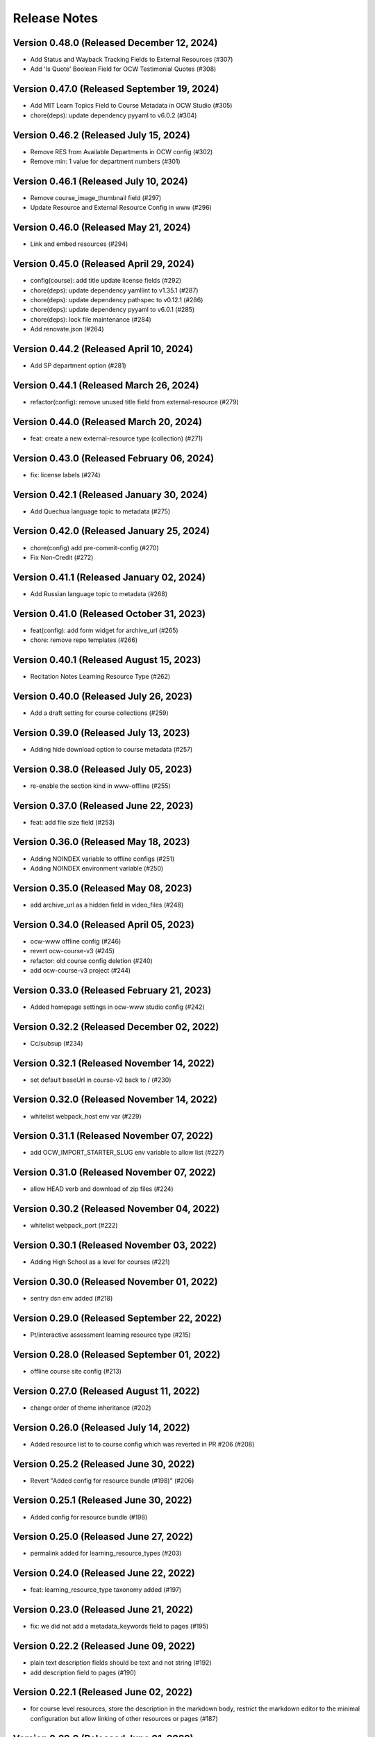 Release Notes
=============

Version 0.48.0 (Released December 12, 2024)
--------------

- Add Status and Wayback Tracking Fields to External Resources (#307)
- Add 'Is Quote' Boolean Field for OCW Testimonial Quotes (#308)

Version 0.47.0 (Released September 19, 2024)
--------------

- Add MIT Learn Topics Field to Course Metadata in OCW Studio (#305)
- chore(deps): update dependency pyyaml to v6.0.2 (#304)

Version 0.46.2 (Released July 15, 2024)
--------------

- Remove RES from Available Departments in OCW config (#302)
- Remove min: 1 value for department numbers (#301)

Version 0.46.1 (Released July 10, 2024)
--------------

- Remove course_image_thumbnail field (#297)
- Update Resource and External Resource Config in www (#296)

Version 0.46.0 (Released May 21, 2024)
--------------

- Link and embed resources (#294)

Version 0.45.0 (Released April 29, 2024)
--------------

- config(course): add title update license fields (#292)
- chore(deps): update dependency yamllint to v1.35.1 (#287)
- chore(deps): update dependency pathspec to v0.12.1 (#286)
- chore(deps): update dependency pyyaml to v6.0.1 (#285)
- chore(deps): lock file maintenance (#284)
- Add renovate.json (#264)

Version 0.44.2 (Released April 10, 2024)
--------------

- Add SP department option (#281)

Version 0.44.1 (Released March 26, 2024)
--------------

- refactor(config): remove unused title field from external-resource (#279)

Version 0.44.0 (Released March 20, 2024)
--------------

- feat: create a new external-resource type (collection) (#271)

Version 0.43.0 (Released February 06, 2024)
--------------

- fix: license labels (#274)

Version 0.42.1 (Released January 30, 2024)
--------------

- Add Quechua language topic to metadata (#275)

Version 0.42.0 (Released January 25, 2024)
--------------

- chore(config) add pre-commit-config (#270)
- Fix Non-Credit (#272)

Version 0.41.1 (Released January 02, 2024)
--------------

- Add Russian language topic to metadata (#268)

Version 0.41.0 (Released October 31, 2023)
--------------

- feat(config): add form widget for archive_url (#265)
- chore: remove repo templates (#266)

Version 0.40.1 (Released August 15, 2023)
--------------

- Recitation Notes Learning Resource Type (#262)

Version 0.40.0 (Released July 26, 2023)
--------------

- Add a draft setting for course collections (#259)

Version 0.39.0 (Released July 13, 2023)
--------------

- Adding hide download option to course metadata (#257)

Version 0.38.0 (Released July 05, 2023)
--------------

- re-enable the section kind in www-offline (#255)

Version 0.37.0 (Released June 22, 2023)
--------------

- feat: add file size field (#253)

Version 0.36.0 (Released May 18, 2023)
--------------

- Adding NOINDEX variable to offline configs (#251)
- Adding NOINDEX environment variable (#250)

Version 0.35.0 (Released May 08, 2023)
--------------

- add archive_url as a hidden field in video_files (#248)

Version 0.34.0 (Released April 05, 2023)
--------------

- ocw-www offline config (#246)
- revert ocw-course-v3 (#245)
- refactor: old course config deletion (#240)
- add ocw-course-v3 project (#244)

Version 0.33.0 (Released February 21, 2023)
--------------

- Added homepage settings in ocw-www studio config (#242)

Version 0.32.2 (Released December 02, 2022)
--------------

- Cc/subsup (#234)

Version 0.32.1 (Released November 14, 2022)
--------------

- set default baseUrl in course-v2 back to / (#230)

Version 0.32.0 (Released November 14, 2022)
--------------

- whitelist webpack_host env var (#229)

Version 0.31.1 (Released November 07, 2022)
--------------

- add OCW_IMPORT_STARTER_SLUG env variable to allow list (#227)

Version 0.31.0 (Released November 07, 2022)
--------------

- allow HEAD verb and download of zip files (#224)

Version 0.30.2 (Released November 04, 2022)
--------------

- whitelist webpack_port (#222)

Version 0.30.1 (Released November 03, 2022)
--------------

- Adding High School as a level for courses (#221)

Version 0.30.0 (Released November 01, 2022)
--------------

- sentry dsn env added (#218)

Version 0.29.0 (Released September 22, 2022)
--------------

- Pt/interactive assessment learning resource type (#215)

Version 0.28.0 (Released September 01, 2022)
--------------

- offline course site config (#213)

Version 0.27.0 (Released August 11, 2022)
--------------

- change order of theme inheritance (#202)

Version 0.26.0 (Released July 14, 2022)
--------------

- Added resource list to to course config which was reverted in PR #206 (#208)

Version 0.25.2 (Released June 30, 2022)
--------------

- Revert "Added config for resource bundle (#198)" (#206)

Version 0.25.1 (Released June 30, 2022)
--------------

- Added config for resource bundle (#198)

Version 0.25.0 (Released June 27, 2022)
--------------

- permalink added for learning_resource_types (#203)

Version 0.24.0 (Released June 22, 2022)
--------------

- feat: learning_resource_type taxonomy added (#197)

Version 0.23.0 (Released June 21, 2022)
--------------

- fix: we did not add a metadata_keywords field to pages (#195)

Version 0.22.2 (Released June 09, 2022)
--------------

- plain text description fields should be text and not string (#192)
- add description field to pages (#190)

Version 0.22.1 (Released June 02, 2022)
--------------

- for course level resources, store the description in the markdown body, restrict the markdown editor to the minimal configuration but allow linking of other resources or pages (#187)

Version 0.22.0 (Released June 01, 2022)
--------------

- added default value for resource (#174)

Version 0.21.1 (Released May 19, 2022)
--------------

- URL pattern for ocw-studio.yaml (#180)

Version 0.21.0 (Released May 17, 2022)
--------------

- update configs for minimal markdown editor by default (#182)

Version 0.20.3 (Released May 12, 2022)
--------------

- explicitly add back default output formats for the ocw-www home page (#179)

Version 0.20.2 (Released May 11, 2022)
--------------

- add sitemap_index outputFormat to ocw-www (#176)

Version 0.20.1 (Released May 10, 2022)
--------------

- add SITEMAP_DOMAIN to the list of allowed env variables (#171)

Version 0.20.0 (Released May 10, 2022)
--------------

- make legacy uid hidden (#170)

Version 0.19.1 (Released May 06, 2022)
--------------

- add mit-fields starter (#168)

Version 0.19.0 (Released May 03, 2022)
--------------

- added video gallery to studio config

Version 0.18.0 (Released May 03, 2022)
--------------

- use markdown widget on captions and credits (#163)
- fix: pages to page and filetype to resource type
- fix: resource and page added in link and filetype changed to resourcetype
- fix: lint
- feat: embed resource added for ocw www

Version 0.17.1 (Released April 25, 2022)
--------------

- renamed testimonials to stories

Version 0.17.0 (Released April 15, 2022)
--------------

- add youtube description field and help text (#157)
- add body text editing to resources (#155)
- promo image required

Version 0.16.2 (Released March 28, 2022)
--------------

- For course collections, change featured courses to a featured course list (#149)

Version 0.16.1 (Released March 23, 2022)
--------------

- add yaml linting and formatting setup
- fix a typo in the www config

Version 0.16.0 (Released March 21, 2022)
--------------

- config for course list, collection

Version 0.15.0 (Released March 08, 2022)
--------------

- set the syntax highlighting theme to 'colorful'
- make video_gallery markdown body editable

Version 0.14.3 (Released March 02, 2022)
--------------

- help not help_text (#134)
- add draft to the types of content that need it (#125)

Version 0.14.2 (Released February 25, 2022)
--------------

- do not allow embedding pages
- remove attach; add link + embed
- feat: learning resource type: instructor insights added

Version 0.14.1 (Released February 08, 2022)
--------------

- add output type for content map, add that to the homepage
- add a markdown description field to the resource collection

Version 0.14.0 (Released January 19, 2022)
--------------

- add config for course collections

Version 0.13.0 (Released January 10, 2022)
--------------

- config for json course pages

Version 0.12.1 (Released January 03, 2022)
--------------

- config for course_data.json

Version 0.12.0 (Released December 21, 2021)
--------------

- hugo 0.91 security updates (#106)
- legacy_uid

Version 0.11.0 (Released November 23, 2021)
--------------

- Update ocw-studio.yaml

Version 0.10.1 (Released November 08, 2021)
--------------

- ignore errors getting json during course builds (#96)

Version 0.10.0 (Released November 05, 2021)
--------------

- add a description field to video galleries (#93)

Version 0.9.0 (Released November 02, 2021)
-------------

- Adjust level, add term and year fields (#91)

Version 0.8.0 (Released October 26, 2021)
-------------

- add 'video gallery' content

Version 0.7.0 (Released September 29, 2021)
-------------

- Add slug field for instructor (#80)

Version 0.6.0 (Released September 27, 2021)
-------------

- add license

Version 0.5.2 (Released September 22, 2021)
-------------

- Add attach:resource (#74)
- Rename resourcetype, add file_type (#72)

Version 0.5.1 (Released September 21, 2021)
-------------

- course_feature_tags->learningResourceType

Version 0.5.0 (Released September 20, 2021)
-------------

- Add topics field (#70)

Version 0.4.0 (Released September 08, 2021)
-------------

- separate metadata sections for videos, images (#65)

Version 0.3.3 (Released September 07, 2021)
-------------

- add json media types and outputs (#64)

Version 0.3.2 (Released September 02, 2021)
-------------

- Video metadata fields (#61)

Version 0.3.1 (Released August 20, 2021)
-------------

- use underscore instead of hyphen in image_alt (#57)

Version 0.3.0 (Released August 10, 2021)
-------------

- add nav menu widget to course starter (#44)

Version 0.2.4 (Released August 06, 2021)
-------------

- fix: Text Alternative => ALT text (#46)
- add markdown course description to metadata (#42)
- page not pages (#52)

Version 0.2.3 (Released July 29, 2021)
-------------

- Added nav menu to site config

Version 0.2.2 (Released July 28, 2021)
-------------

- mark extra_course_numbers as not required (#38)
- remove min and max from course image relation widgets
- make resource features plural again, add readings labs and tools
- alphabetize and remove plurals from resource tag list
- add course feature tags to resources and course metadata
- add primary course number and extra course numbers as required string fields in the course starter
- add relation widgets in the course metadata for course image and course image thumbnail

Version 0.2.1 (Released July 28, 2021)
-------------

- remove max selection limit on department numbers
- add level

Version 0.2.0 (Released July 26, 2021)
-------------

- add standard github issue / PR templates
- add course title

Version 0.1.0 (Released July 22, 2021)
-------------

- add department numbers as a multiple choice select to the course starter
- Add instructor collection (#17)

Version 0.0.3 (Released July 15, 2021)
-------------

- add basic pages and resources

Version 0.0.2 (Released July 07, 2021)
-------------

- Add version file (#10)

